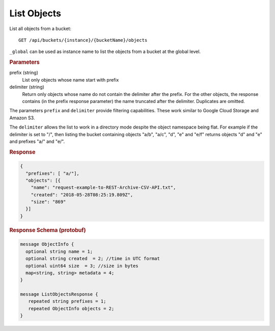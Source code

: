List Objects
============

List all objects from a bucket::

    GET /api/buckets/{instance}/{bucketName}/objects

``_global`` can be used as instance name to list the objects from a bucket at the global level.


.. rubric:: Parameters

prefix (string)
    List only objects whose name start with prefix

delimiter (string)
    Return only objects whose name do not contain the delimiter after the prefix. For the other objects, the response contains (in the prefix response parameter) the name truncated after the delimiter. Duplicates are omitted.

The parameters ``prefix`` and ``delimiter`` provide filtering capabilities. These work similar to Google Cloud Storage and Amazon S3.

The ``delimiter`` allows the list to work in a directory mode despite the object namespace being flat. For example if the delimiter is set to "/", then listing the bucket containing objects "a/b", "a/c", "d", "e" and "e/f" returns objects "d" and "e" and prefixes "a/" and "e/".


.. rubric:: Response
.. code-block:: json

    {
      "prefixes": [ "a/"],
      "objects": [{
        "name": "request-example-to-REST-Archive-CSV-API.txt",
        "created": "2018-05-28T08:25:19.809Z",
        "size": "869"
      }]
    }


.. rubric:: Response Schema (protobuf)
.. code-block:: proto

    message ObjectInfo {
      optional string name = 1;
      optional string created  = 2; //time in UTC format
      optional uint64 size  = 3; //size in bytes
      map<string, string> metadata = 4;
    }

    message ListObjectsResponse {
       repeated string prefixes = 1;
       repeated ObjectInfo objects = 2;
    }
